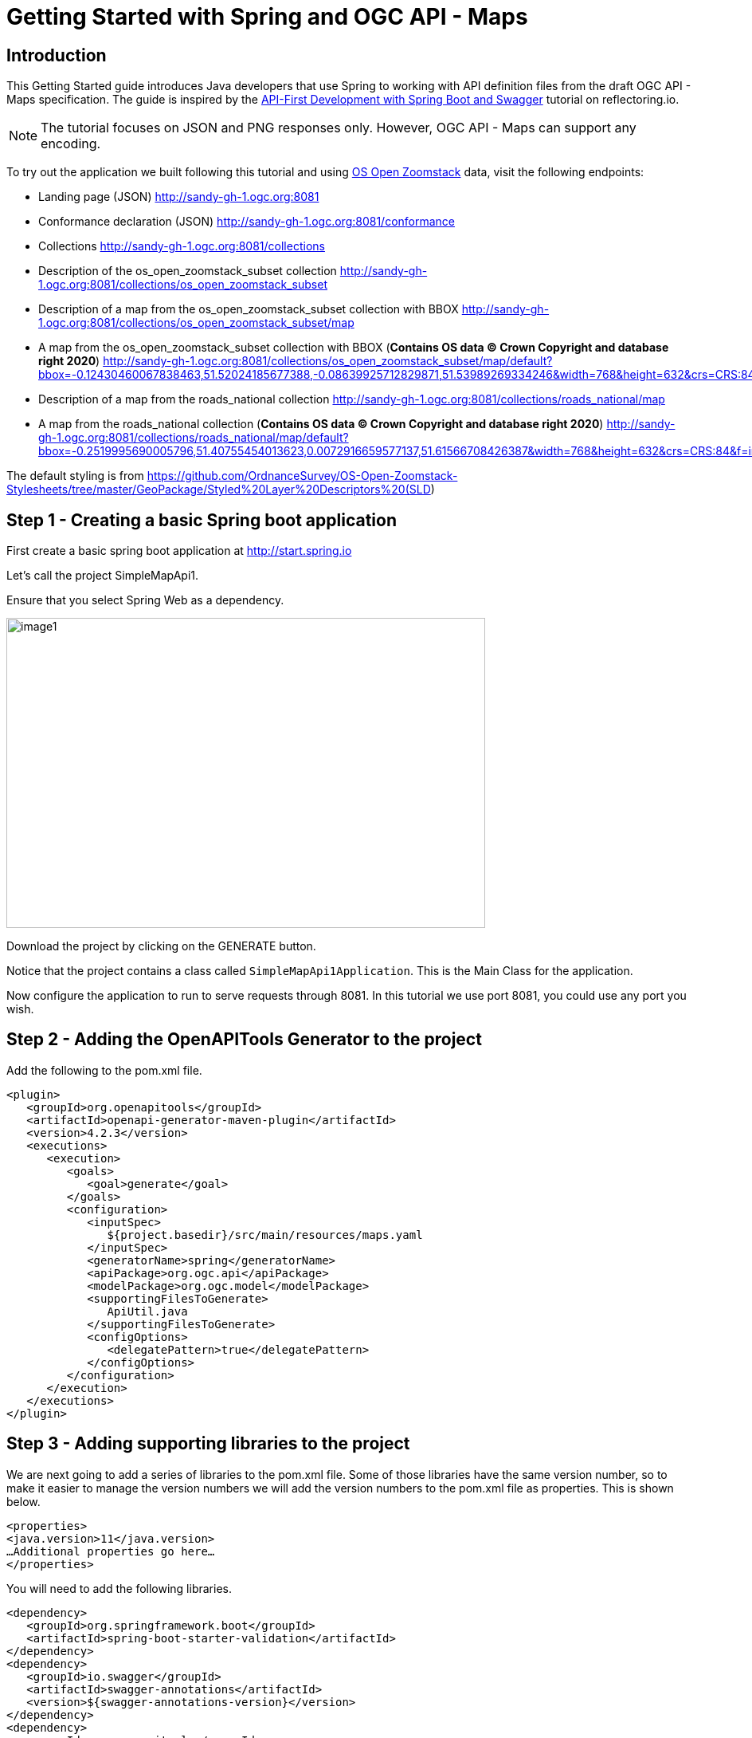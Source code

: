 = Getting Started with Spring and OGC API - Maps
:source-highlighter: pygments

== Introduction


This Getting Started guide introduces Java developers that use Spring to working with API definition files from the draft OGC API - Maps specification. The guide is inspired by the https://reflectoring.io/spring-boot-openapi/[API-First Development with Spring Boot and Swagger] tutorial on reflectoring.io.

NOTE: The tutorial focuses on JSON and PNG responses only. However, OGC API - Maps can support any encoding.

To try out the application we built following this tutorial and using https://os.uk/business-government/products/open-zoomstack[OS Open Zoomstack] data, visit the following endpoints:

* Landing page (JSON) http://sandy-gh-1.ogc.org:8081
* Conformance declaration (JSON) http://sandy-gh-1.ogc.org:8081/conformance
* Collections http://sandy-gh-1.ogc.org:8081/collections
* Description of the os_open_zoomstack_subset collection http://sandy-gh-1.ogc.org:8081/collections/os_open_zoomstack_subset
* Description of a map from the os_open_zoomstack_subset collection with BBOX http://sandy-gh-1.ogc.org:8081/collections/os_open_zoomstack_subset/map
* A map from the os_open_zoomstack_subset collection with BBOX (*Contains OS data © Crown Copyright and database right 2020*) http://sandy-gh-1.ogc.org:8081/collections/os_open_zoomstack_subset/map/default?bbox=-0.12430460067838463,51.52024185677388,-0.08639925712829871,51.53989269334246&width=768&height=632&crs=CRS:84&f=image/png
* Description of a map from the roads_national collection http://sandy-gh-1.ogc.org:8081/collections/roads_national/map
* A map from the roads_national collection (*Contains OS data © Crown Copyright and database right 2020*) http://sandy-gh-1.ogc.org:8081/collections/roads_national/map/default?bbox=-0.2519995690005796,51.40755454013623,0.0072916659577137,51.61566708426387&width=768&height=632&crs=CRS:84&f=image/png

The default styling is from https://github.com/OrdnanceSurvey/OS-Open-Zoomstack-Stylesheets/tree/master/GeoPackage/Styled%20Layer%20Descriptors%20(SLD)


[[step1]]
== Step 1 - Creating a basic Spring boot application

First create a basic spring boot application at http://start.spring.io

Let's call the project SimpleMapApi1.

Ensure that you select Spring Web as a dependency.

image::images/image1.png[width=601,height=389]

Download the project by clicking on the GENERATE button.

Notice that the project contains a class called `SimpleMapApi1Application`. This is the Main Class for the application.

Now configure the application to run to serve requests through 8081. In this tutorial we use port 8081, you could use any port you wish.

[[step2]]
== Step 2 - Adding the OpenAPITools Generator to the project

Add the following to the pom.xml file.

[source,xml]
----
<plugin>
   <groupId>org.openapitools</groupId>
   <artifactId>openapi-generator-maven-plugin</artifactId>
   <version>4.2.3</version>
   <executions>
      <execution>
         <goals>
            <goal>generate</goal>
         </goals>
         <configuration>
            <inputSpec>
               ${project.basedir}/src/main/resources/maps.yaml
            </inputSpec>
            <generatorName>spring</generatorName>
            <apiPackage>org.ogc.api</apiPackage>
            <modelPackage>org.ogc.model</modelPackage>
            <supportingFilesToGenerate>
               ApiUtil.java
            </supportingFilesToGenerate>
            <configOptions>
               <delegatePattern>true</delegatePattern>
            </configOptions>
         </configuration>
      </execution>
   </executions>
</plugin>

----


[[step3]]
== Step 3 - Adding supporting libraries to the project

We are next going to add a series of libraries to the pom.xml file. Some
of those libraries have the same version number, so to make it easier to
manage the version numbers we will add the version numbers to the
pom.xml file as properties. This is shown below.

[source,xml]
----
<properties>
<java.version>11</java.version>
…Additional properties go here…
</properties>
----

You will need to add the following libraries.

[source,xml]
----
<dependency>
   <groupId>org.springframework.boot</groupId>
   <artifactId>spring-boot-starter-validation</artifactId>
</dependency>
<dependency>
   <groupId>io.swagger</groupId>
   <artifactId>swagger-annotations</artifactId>
   <version>${swagger-annotations-version}</version>
</dependency>
<dependency>
   <groupId>org.openapitools</groupId>
   <artifactId>jackson-databind-nullable</artifactId>
   <version>${jackson-databind-nullable}</version>
</dependency>
<dependency>
   <groupId>com.fasterxml.jackson.jaxrs</groupId>
   <artifactId>jackson-jaxrs-base</artifactId>
   <version>${jackson-version}</version>
</dependency>
<dependency>
   <groupId>com.fasterxml.jackson.core</groupId>
   <artifactId>jackson-core</artifactId>
   <version>${jackson-version}</version>
</dependency>
<dependency>
   <groupId>com.fasterxml.jackson.core</groupId>
   <artifactId>jackson-annotations</artifactId>
   <version>${jackson-version}</version>
</dependency>
<dependency>
   <groupId>com.fasterxml.jackson.core</groupId>
   <artifactId>jackson-databind</artifactId>
   <version>${jackson-version}</version>
</dependency>
<dependency>
   <groupId>com.fasterxml.jackson.jaxrs</groupId>
   <artifactId>jackson-jaxrs-json-provider</artifactId>
   <version>${jackson-version}</version>
</dependency>
<dependency>
   <groupId>com.fasterxml.jackson.datatype</groupId>
   <artifactId>jackson-datatype-joda</artifactId>
   <version>${jackson-version}</version>
</dependency>
----

So the properties should look as follows.

[source,xml]
----
<properties>
   <java.version>11</java.version>
   <swagger-annotations-version>1.5.22</swagger-annotations-version>
   <jackson-version>2.10.2</jackson-version>
   <jackson-databind-nullable>0.2.1</jackson-databind-nullable>
</properties>
----


[[step4]]
== Step 4 - Building

Now compile the OpenAPI definition by running the command:

`$ mvn clean package`

This will generate a stub of the API. Due to a current limitation of
OpenAPITools Generator (see
https://github.com/OpenAPITools/openapi-generator/issues/5381) the
compilation fails to handle elements defined as ‘oneOf’ options. So, you
will see a compilation such as shown below.

image::images/image2.png[width=447,height=314]

As a workaround, create a class called OneOfstringinteger in the
org.ogc.model package.

image::images/image3.png[width=601,height=319]

Now re-compile the OpenAPI definition by running the command:

`$ mvn clean package`

If successful, you should arrive at a `BUILD SUCCESS` message.

image::images/image4.png[width=461,height=309]

[[step5]]
== Step 5 - Creating the Controller

At this point, you now have the API and model stub that you will need to
implement an interface that conforms to OGC API – Maps.

In the ‘target’ folder you will find a folder called ‘generated-sources’
that includes stubs for the API controllers and model.

image::images/image5.png[width=311,height=608]

The classes `CollectionsApi`, `ConformanceApi`, `DefaultApi`, and `MapApi`
contain the request mappings for each path specified in the OpenAPI
definition. These API stubs also have associated Controller classes
namely `CollectionsApiController`, `ConformanceApiController`,
`DefaultApiController`, and `MapApiController`.

So we next override the methods provided by the API classes
generated by the OpenAPITools Generator. Overriding these methods
enables us to add business logic to those methods.

So we create a class called `SimpleMapApi1Controller` to sit alongside the
`SimpleMapApi1Application` that was created by the initializr on
start.sprint.io in <<step1>>.

image::images/image6.png[width=362,height=306]

Next copy the stub of the `DefaultApi.getLandingPage` method into the
`SimpleMapApi1Controller` class. Then insert the following code inside the `SimpleMapApi1Controller.getLandingPage` method.


[source,java,linenums]
----

    LandingPage lp = new LandingPage();
    lp.setTitle("OGC API - Maps tutorial");
    lp.setDescription("An example of an implementation of OGC API - Maps using Spring.io");

    lp.addLinksItem(createLink("this document","self", "application/json",endpoint+"?f=json"));
    lp.addLinksItem(createLink("OGC API conformance classes implemented by this server","conformance","application/json",endpoint+"/conformance"));
    lp.addLinksItem(createLink("Access the data","data","application/json",endpoint+"/collections"));

    HttpHeaders headers = new HttpHeaders();
    headers.add("Content-Type", "application/json");
    ResponseEntity<LandingPage> re = new ResponseEntity<LandingPage>(lp, headers, HttpStatus.OK);
    return re;


----

Follow a similar approach of overriding the API methods generated by the OpenAPITools Generator. For example, for the conformance declaration you could override the `ConformanceAPI.getConformanceDeclaration` method using the following.

[source,java]
----

ConfClasses cc = new ConfClasses();
try {

    cc.addConformsToItem(new URI("http://www.opengis.net/spec/ogcapi-common-1/1.0/conf/core"));
    cc.addConformsToItem(new URI("http://www.opengis.net/spec/ogcapi-common-1/1.0/conf/collections"));
    cc.addConformsToItem(new URI("http://www.opengis.net/spec/ogcapi-maps-1/1.0/conf/core"));
    cc.addConformsToItem(new URI("http://www.opengis.net/spec/ogcapi-maps-1/1.0/conf/bbox"));

}
catch(java.lang.Exception ec)
{
    ec.printStackTrace();
}

HttpHeaders headers = new HttpHeaders();
headers.add("Content-Type", "application/json");
ResponseEntity<ConfClasses> re = new ResponseEntity<ConfClasses>(cc, headers, HttpStatus.OK);
return re;

----

Where the response is an image you could use the `ByteArrayResource` class provided by the Spring framework. For example, you could override the `CollectionsApi.getMapCollectionId` method to create a proxy for a GetMap operation offered by a Web Map Service (WMS) using the approach shown below.

[source,java]
----

    String urlString = "http://localhost:8080/geoserver/wms?service=WMS&" +
            "version=1.1.0&request=GetMap&layers="+collectionId+"&" +
            "bbox="+bbox.get(0)+"," +bbox.get(1)+"," +bbox.get(2)+"," +bbox.get(3)+"&" +
            "width="+width.intValue()+"&" +
            "height="+height.intValue()+"&" +
            "srs="+crs+"&" +
            "format="+f;

    BufferedImage bufferedImage = null;
    URL url = null;
    try {
        url = new URL(urlString);
        bufferedImage  = ImageIO.read(url);
    } catch (IOException e) {
        e.printStackTrace();
    }

    HttpHeaders headers = new HttpHeaders();
    headers.add("Content-Type","image/png");
    ByteArrayOutputStream byteArrayOutputStream = new ByteArrayOutputStream();
    try {
        ImageIO.write(bufferedImage , "png", byteArrayOutputStream);
    } catch (IOException e) {
        e.printStackTrace();
    }

    byte[] imageInByte = byteArrayOutputStream.toByteArray();

    ByteArrayResource bar = new ByteArrayResource(imageInByte);
    System.out.println("bar check");

    return ResponseEntity.ok()
            .contentType(MediaType.IMAGE_PNG)
            .body(bar);

}

----

[[step6]]
== Step 6 - Running the application

Once you are through overriding the other API methods, run the Spring boot application with the following command.

$ mvn spring-boot:run

Now using a client application such as Postman, send a request to http://localhost:8081 to see the landing page. The response should be something like.

[source,json]
----
{
    "title": "OGC API - Maps tutorial",
    "description": "An example of an implementation of OGC API - Maps using Spring.io",
    "links": [
        {
            "href": "http://localhost:8081?f=json",
            "rel": "self",
            "type": "application/json",
            "hreflang": null,
            "title": "this document",
            "length": null
        },
        {
            "href": "http://localhost:8081/conformance",
            "rel": "conformance",
            "type": "application/json",
            "hreflang": null,
            "title": "OGC API conformance classes implemented by this server",
            "length": null
        },
        {
            "href": "http://localhost:8081/collections",
            "rel": "data",
            "type": "application/json",
            "hreflang": null,
            "title": "Access the data",
            "length": null
        }
    ]
}
----

Next send a request to http://localhost:8081/conformance to see the conformance page. The response should be something like.

[source,json]
----
{
    "conformsTo": [
        "http://www.opengis.net/spec/ogcapi-common-1/1.0/conf/core",
        "http://www.opengis.net/spec/ogcapi-common-1/1.0/conf/collections",
        "http://www.opengis.net/spec/ogcapi-maps-1/1.0/conf/core",
        "http://www.opengis.net/spec/ogcapi-maps-1/1.0/conf/bbox"
    ]
}

----
